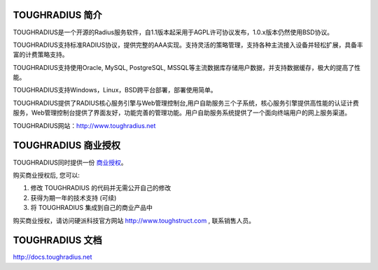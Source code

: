 TOUGHRADIUS 简介
====================================

TOUGHRADIUS是一个开源的Radius服务软件，自1.1版本起采用于AGPL许可协议发布，1.0.x版本仍然使用BSD协议。

TOUGHRADIUS支持标准RADIUS协议，提供完整的AAA实现。支持灵活的策略管理，支持各种主流接入设备并轻松扩展，具备丰富的计费策略支持。

TOUGHRADIUS支持使用Oracle, MySQL, PostgreSQL, MSSQL等主流数据库存储用户数据，并支持数据缓存，极大的提高了性能。

TOUGHRADIUS支持Windows，Linux，BSD跨平台部署，部署使用简单。

TOUGHRADIUS提供了RADIUS核心服务引擎与Web管理控制台,用户自助服务三个子系统，核心服务引擎提供高性能的认证计费服务，Web管理控制台提供了界面友好，功能完善的管理功能。用户自助服务系统提供了一个面向终端用户的网上服务渠道。

TOUGHRADIUS网站：http://www.toughradius.net

TOUGHRADIUS 商业授权
================================

TOUGHRADIUS同时提供一份 `商业授权 <https://github.com/talkincode/ToughRADIUS/blob/master/Commerical-license.rst>`_。

购买商业授权后, 您可以:

1. 修改 TOUGHRADIUS 的代码并无需公开自己的修改

2. 获得为期一年的技术支持 (可续)

3. 将 TOUGHRADIUS 集成到自己的商业产品中

购买商业授权，请访问硬派科技官方网站 http://www.toughstruct.com , 联系销售人员。


TOUGHRADIUS 文档
====================================

http://docs.toughradius.net